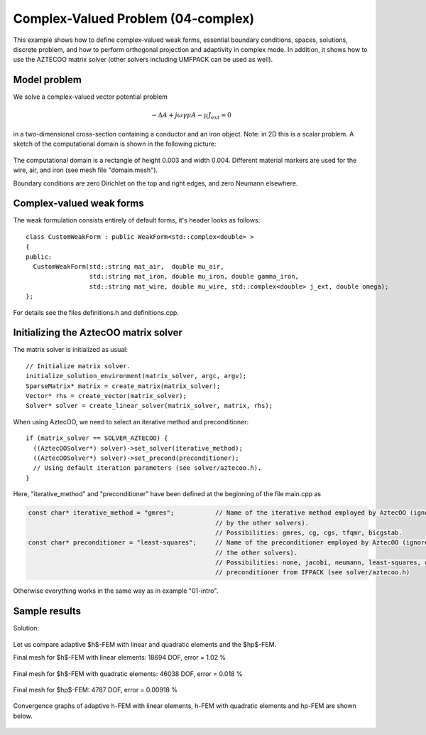 Complex-Valued Problem (04-complex)
-----------------------------------

This example shows how to define complex-valued weak forms, essential boundary conditions,
spaces, solutions, discrete problem, and how to perform orthogonal projection and adaptivity 
in complex mode. In addition, it shows how to use the AZTECOO matrix solver (other solvers
including UMFPACK can be used as well).

Model problem
~~~~~~~~~~~~~

We solve a complex-valued vector potential problem

.. math::

    -\Delta A + j \omega \gamma \mu A - \mu J_{ext} = 0

in a two-dimensional cross-section containing a conductor and an iron object.
Note: in 2D this is a scalar problem. A sketch of the computational domain 
is shown in the following picture:

.. figure:: 04-complex/domain.png
   :align: center
   :scale: 80% 
   :figclass: align-center
   :alt: Domain.

The computational domain is a rectangle of height 0.003 and width 0.004. 
Different material markers are used for the wire, air, and iron 
(see mesh file "domain.mesh").

Boundary conditions are zero Dirichlet on the top and right edges, and zero Neumann
elsewhere.

Complex-valued weak forms
~~~~~~~~~~~~~~~~~~~~~~~~~

The weak formulation consists entirely of default forms, it's header looks as follows::

    class CustomWeakForm : public WeakForm<std::complex<double> >
    { 
    public:
      CustomWeakForm(std::string mat_air,  double mu_air,
		     std::string mat_iron, double mu_iron, double gamma_iron,
		     std::string mat_wire, double mu_wire, std::complex<double> j_ext, double omega);
    };

For details see the files definitions.h and definitions.cpp.

Initializing the AztecOO matrix solver
~~~~~~~~~~~~~~~~~~~~~~~~~~~~~~~~~~~~~~

The matrix solver is initialized as usual::

    // Initialize matrix solver.
    initialize_solution_environment(matrix_solver, argc, argv);
    SparseMatrix* matrix = create_matrix(matrix_solver);
    Vector* rhs = create_vector(matrix_solver);
    Solver* solver = create_linear_solver(matrix_solver, matrix, rhs);

When using AztecOO, we need to select an iterative method and preconditioner::

    if (matrix_solver == SOLVER_AZTECOO) {
      ((AztecOOSolver*) solver)->set_solver(iterative_method);
      ((AztecOOSolver*) solver)->set_precond(preconditioner);
      // Using default iteration parameters (see solver/aztecoo.h).
    }

Here, "iterative_method" and "preconditioner" have been defined at the 
beginning of the file main.cpp as

.. sourcecode::
    .

    const char* iterative_method = "gmres";           // Name of the iterative method employed by AztecOO (ignored
                                                      // by the other solvers). 
                                                      // Possibilities: gmres, cg, cgs, tfqmr, bicgstab.
    const char* preconditioner = "least-squares";     // Name of the preconditioner employed by AztecOO (ignored by
                                                      // the other solvers).
                                                      // Possibilities: none, jacobi, neumann, least-squares, or a
                                                      // preconditioner from IFPACK (see solver/aztecoo.h)

.. latexcode::
    .

    const char* iterative_method = "gmres";           // Name of the iterative method
                                                      // employed by AztecOO (ignored
                                                      // by the other solvers). 
                                                      // Possibilities: gmres, cg, cgs,
                                                      // tfqmr, bicgstab.
    
    const char* preconditioner = "least-squares";     // Name of the preconditioner
                                                      // employed by AztecOO (ignored by
                                                      // the other solvers).
                                                      // Possibilities: none, jacobi,
                                                      // neumann, least-squares, or a
                                                      // preconditioner from IFPACK 
                                                      // (see solver/aztecoo.h)

Otherwise everything works in the same way as in example 
"01-intro".

Sample results
~~~~~~~~~~~~~~

Solution:

.. figure:: 04-complex/solution.png
   :align: center
   :scale: 50% 
   :figclass: align-center
   :alt: Solution.

Let us compare adaptive $h$-FEM with linear and quadratic elements and the $hp$-FEM.

Final mesh for $h$-FEM with linear elements: 18694 DOF, error = 1.02 \%

.. figure:: 04-complex/mesh-h1.png
   :align: center
   :scale: 45% 
   :figclass: align-center
   :alt: Mesh.

Final mesh for $h$-FEM with quadratic elements: 46038 DOF, error = 0.018 \%

.. figure:: 04-complex/mesh-h2.png
   :align: center
   :scale: 45% 
   :figclass: align-center
   :alt: Mesh.

Final mesh for $hp$-FEM: 4787 DOF, error = 0.00918 \%

.. figure:: 04-complex/mesh-hp.png
   :align: center
   :scale: 45% 
   :figclass: align-center
   :alt: Mesh.

Convergence graphs of adaptive h-FEM with linear elements, h-FEM with quadratic elements
and hp-FEM are shown below.

.. figure:: 04-complex/conv_compar_dof.png
   :align: center
   :scale: 45% 
   :figclass: align-center
   :alt: DOF convergence graph.

